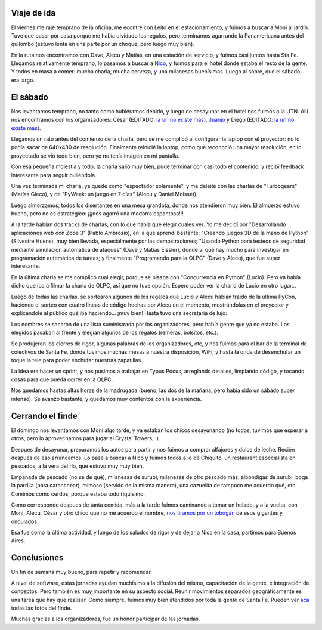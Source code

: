 .. title: Día Python, Santa Fe 2007
.. date: 2007-06-13 13:12:20
.. tags: PyDay, Santa Fe, conferencia, viaje, tobogán, Chiquito

Viaje de ida
------------

El viernes me rajé temprano de la oficina, me econtré con Leito en el estacionamiento, y fuimos a buscar a Moni al jardín. Tuve que pasar por casa porque me había olvidado los regalos, pero terminamos agarrando la Panamericana antes del quilombo (estuvo lenta en una parte por un choque, pero luego muy bien).

En la ruta nos encontramos con Dave, Alecu y Matías, en una estación de servicio, y fuimos casi juntos hasta Sta Fe. Llegamos relativamente temprano, lo pasamos a buscar a `Nico <http://nicocesar.com/>`_, y fuimos para el hotel donde estaba el resto de la gente. Y todos en masa a comer: mucha charla, mucha cerveza, y una milanesas buenísimas. Luego al sobre, que el sábado era largo.


El sábado
---------

Nos levantamos temprano, no tanto como hubiéramos debido, y luego de desayunar en el hotel nos fuimos a la UTN. Allí nos encontramos con los organizadores: César (EDITADO: `la url no existe más <http://www.ceportela.com.ar/>`__), `Juanjo <http://www.juanjoconti.com.ar/>`_ y Diego (EDITADO: `la url no existe más <http://www.diegolevental.com.ar/>`__).

Llegamos un rato antes del comienzo de la charla, pero se me complicó al configurar la laptop con el proyector: no lo podía sacar de 640x480 de resolución. Finalmente reinicié la laptop, como que reconoció una mayor resolución, en lo proyectado se vió todo bien, pero yo no tenía imagen en mi pantalla.

Con esa pequeña molestia y todo, la charla salió muy bien, pude terminar con casi todo el contenido, y recibí feedback interesante para seguir puliéndola.

.. image:: /images/stafe07/yo.jpg

Una vez terminada mi charla, ya quedé como "espectador solamente", y me deleité con las charlas de "Turbogears" (Matías Gieco), y de "PyWeek: un juego en 7 días" (Alecu y Daniel Moisset).

Luego almorzamos, todos los disertantes en una mesa grandota, donde nos atendieron muy bien. El almuerzo estuvo bueno, pero no es estratégico: ¡¡¡nos agarró una modorra espantosa!!!

.. image:: /images/stafe07/almuerzo.jpg

A la tarde habían dos tracks de charlas, con lo que había que elegir cuales ver. Yo me decidí por "Desarrollando aplicaciones web con Zope 3" (Pablo Ambrosio), en la que aprendí bastante; "Creando juegos 3D de la mano de Python" (Silvestre Huens), muy bien llevada, especialmente por las demostraciones; "Usando Python para testeos de seguridad mediante simulación automática de ataques" (Dave y Matías Eissler), donde vi que hay mucho para investigar en programación automática de tareas; y finalmente "Programando para la OLPC" (Dave y Alecu), que fue super interesante.

.. image:: /images/stafe07/olpc.jpg

En la última charla se me complicó cual elegir, porque se pisaba con "Concurrencia en Python" (Lucio). Pero ya había dicho que iba a filmar la charla de OLPC, así que no tuve opción. Espero poder ver la charla de Lucio en otro lugar...

Luego de todas las charlas, se sortearon algunos de los regalos que Lucio y Alecu habían traido de la última PyCon, haciendo el sorteo con cuatro lineas de código hechas por Alecu en el momento, mostrándolas en el proyector y explicándole al público qué iba haciendo... ¡muy bien! Hasta tuvo una secretaria de lujo:

.. image:: /images/stafe07/moni.jpg

Los nombres se sacaron de una lista suministrada por los organizadores, pero había gente que ya no estaba. Los elegidos pasaban al frente y elegían algunos de los regalos (remeras, bolsitos, etc.).

.. image:: /images/stafe07/freebies.jpg

Se produjeron los cierres de rigor, algunas palabras de los organizadores, etc, y nos fuimos para el bar de la terminal de colectivos de Santa Fe, donde tuvimos muchas mesas a nuestra disposición, WiFi, y hasta la onda de desenchufar un toque la tele para poder enchufar nuestras zapatillas.

La idea era hacer un sprint, y nos pusimos a trabajar en Typus Pocus, arreglando detalles, limpiando código, y tocando cosas para que pueda correr en la OLPC.

.. image:: /images/stafe07/sprint.jpg

Nos quedamos hastas altas horas de la madrugada (bueno, las dos de la mañana, pero había sido un sábado super intenso). Se avanzó bastante, y quedamos muy contentos con la experiencia.


Cerrando el finde
-----------------

El domingo nos levantamos con Moni algo tarde, y ya estaban los chicos desayunando (no todos, tuvimos que esperar a otros, pero lo aprovechamos para jugar al Crystal Towers, :).

Despues de desayunar, preparamos los autos para partir y nos fuimos a comprar alfajores y dulce de leche. Recién despues de eso arrancamos. Lo pasé a buscar a Nico y fuimos todos a lo de Chiquito, un restaurant especialista en pescados, a la vera del río, que estuvo muy muy bien.

Empanada de pescado (no sé de qué), milanesas de surubí, milanesas de otro pescado más, albóndigas de surubí, boga la parrilla (para caranchear), mimoso (servido de la misma manera), una cazuelita de tampoco me acuerdo qué, etc. Comimos como cerdos, porque estaba todo riquísimo.

Como corresponde despues de tanta comida, más a la tarde fuimos caminando a tomar un helado, y a la vuelta, con Moni, Alecu, César y otro chico que no me acuerdo el nombre, `nos tiramos por un tobogán <https://www.youtube.com/watch?v=zMUY5h7R58w>`_ de esos gigantes y ondulados.

.. image:: /images/stafe07/labanda.jpg

Esa fue como la última actividad, y luego de los saludos de rigor y de dejar a Nico en la casa, partimos para Buenos Aires.


Conclusiones
------------

Un fin de semana muy bueno, para repetir y recomendar.

A nivel de software, estas jornadas ayudan muchísimo a la difusión del mismo, capacitación de la gente, e integración de conceptos. Pero también es muy importante en su aspecto social. Reunir movimientos separados geográficamente es una tarea que hay que realizar. Como siempre, fuimos muy bien atendidos por toda la gente de Santa Fe. Pueden ver `acá <http://www.flickr.com/photos/54757453@N00/sets/72157600348574980/>`_ todas las fotos del finde.

Muchas gracias a los organizadores, fue un honor participar de las jornadas.
